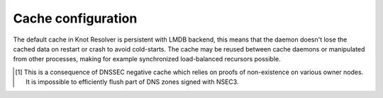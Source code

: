 
Cache configuration
^^^^^^^^^^^^^^^^^^^

The default cache in Knot Resolver is persistent with LMDB backend, this means that the daemon doesn't lose
the cached data on restart or crash to avoid cold-starts. The cache may be reused between cache
daemons or manipulated from other processes, making for example synchronized load-balanced recursors possible.

.. function:: cache.open(max_size[, config_uri])

   :param number max_size: Maximum cache size in bytes.
   :return: ``true`` if cache was opened

   Open cache with a size limit. The cache will be reopened if already open.
   Note that the max_size cannot be lowered, only increased due to how cache is implemented.

   .. tip:: Use ``kB, MB, GB`` constants as a multiplier, e.g. ``100*MB``.

   As of now, the built-in backend with URI ``lmdb://`` allows you to change the cache directory.

   Example:

   .. code-block:: lua

      cache.open(100 * MB, 'lmdb:///var/cache/knot-resolver')

.. envvar:: cache.size

   Set the cache maximum size in bytes. Note that this is only a hint to the backend,
   which may or may not respect it. See :func:`cache.open()`.

   .. code-block:: lua

	cache.size = 100 * MB -- equivalent to `cache.open(100 * MB)`

.. envvar:: cache.current_size

   Get the maximum size in bytes.

   .. code-block:: lua

	print(cache.current_size)

.. envvar:: cache.storage

   Set the cache storage backend configuration, see :func:`cache.backends()` for
   more information. If the new storage configuration is invalid, it is not set.

   .. code-block:: lua

	cache.storage = 'lmdb://.'

.. envvar:: cache.current_storage

   Get the storage backend configuration.

   .. code-block:: lua

	print(cache.storage)

.. function:: cache.backends()

   :return: map of backends

   The cache supports runtime-changeable backends, using the optional :rfc:`3986` URI, where the scheme
   represents backend protocol and the rest of the URI backend-specific configuration. By default, it
   is a ``lmdb`` backend in working directory, i.e. ``lmdb://``.

   Example output:

   .. code-block:: lua

   	[lmdb://] => true

.. function:: cache.count()

   :return: Number of entries in the cache. Meaning of the number is an implementation detail and is subject of change.

.. function:: cache.close()

   :return: ``true`` if cache was closed

   Close the cache.

   .. note:: This may or may not clear the cache, depending on the cache backend.

.. function:: cache.stats()

   Return table with low-level statistics for each internal cache operation.
   This counts each access to cache and does not directly map to individual
   DNS queries or resource records.
   For query-level statistics see :ref:`stats module <mod-stats>`.

   Example:

   .. code-block:: lua

       > cache.stats()
       [read_leq_miss] => 4
       [write] => 189
       [read_leq] => 9
       [read] => 4313
       [read_miss] => 1143
       [open] => 0
       [close] => 0
       [remove_miss] => 0
       [commit] => 117
       [match_miss] => 2
       [match] => 21
       [count] => 2
       [clear] => 0
       [remove] => 17

   Cache operation `read_leq` (*read less or equal*, i.e. range search) was requested 9 times,
   and 4 out of 9 operations were finished with *cache miss*.


.. function:: cache.max_ttl([ttl])

  :param number ttl: maximum cache TTL in seconds (default: 6 days)

  .. KR_CACHE_DEFAULT_TTL_MAX ^^

  :return: current maximum TTL

  Get or set maximum cache TTL.

  .. note:: The `ttl` value must be in range `(min_ttl, 4294967295)`.

  .. warning:: This settings applies only to currently open cache, it will not persist if the cache is closed or reopened.

  .. code-block:: lua

     -- Get maximum TTL
     cache.max_ttl()
     518400
     -- Set maximum TTL
     cache.max_ttl(172800)
     172800

.. function:: cache.min_ttl([ttl])

  :param number ttl: minimum cache TTL in seconds (default: 5 seconds)

  .. KR_CACHE_DEFAULT_TTL_MIN ^^

  :return: current maximum TTL

  Get or set minimum cache TTL. Any entry inserted into cache with TTL lower than minimal will be overridden to minimum TTL. Forcing TTL higher than specified violates DNS standards, use with care.

  .. note:: The `ttl` value must be in range `<0, max_ttl)`.

  .. warning:: This settings applies only to currently open cache, it will not persist if the cache is closed or reopened.

  .. code-block:: lua

     -- Get minimum TTL
     cache.min_ttl()
     0
     -- Set minimum TTL
     cache.min_ttl(5)
     5

.. function:: cache.ns_tout([timeout])

  :param number timeout: NS retry interval in milliseconds (default: :c:macro:`KR_NS_TIMEOUT_RETRY_INTERVAL`)
  :return: current timeout

  Get or set time interval for which a nameserver address will be ignored after determining that it doesn't return (useful) answers.
  The intention is to avoid waiting if there's little hope; instead, kresd can immediately SERVFAIL or immediately use stale records (with :ref:`serve_stale <mod-serve_stale>` module).

  .. warning:: This settings applies only to the current kresd process.

.. function:: cache.get([domain])

  This function is not implemented at this moment.
  We plan to re-introduce it soon, probably with a slightly different API.

.. function:: cache.clear([name], [exact_name], [rr_type], [chunk_size], [callback], [prev_state])

     Purge cache records matching specified criteria. There are two specifics:

     * To reliably remove **negative** cache entries you need to clear subtree with the whole zone. E.g. to clear negative cache entries for (formerly non-existing) record `www.example.com. A` you need to flush whole subtree starting at zone apex, e.g. `example.com.` [#]_.
     * This operation is asynchronous and might not be yet finished when call to ``cache.clear()`` function returns. Return value indicates if clearing continues asynchronously or not.

  :param string name: subtree to purge; if the name isn't provided, whole cache is purged
        (and any other parameters are disregarded).
  :param bool exact_name: if set to ``true``, only records with *the same* name are removed;
                          default: false.
  :param kres.type rr_type: you may additionally specify the type to remove,
        but that is only supported with ``exact_name == true``; default: nil.
  :param integer chunk_size: the number of records to remove in one round; default: 100.
        The purpose is not to block the resolver for long.
        The default ``callback`` repeats the command after one millisecond
        until all matching data are cleared.
  :param function callback: a custom code to handle result of the underlying C call.
        Its parameters are copies of those passed to `cache.clear()` with one additional
        parameter ``rettable`` containing table with return value from current call.
        ``count`` field contains a return code from :func:`kr_cache_remove_subtree()`.
  :param table prev_state: return value from previous run (can be used by callback)

  :rtype: table
  :return: ``count`` key is always present. Other keys are optional and their presence indicate special conditions.

   * **count** *(integer)* - number of items removed from cache by this call (can be 0 if no entry matched criteria)
   * **not_apex** - cleared subtree is not cached as zone apex; proofs of non-existence were probably not removed
   * **subtree** *(string)* - hint where zone apex lies (this is estimation from cache content and might not be accurate)
   * **chunk_limit** - more than ``chunk_size`` items needs to be cleared, clearing will continue asynchronously


  Examples:

  .. code-block:: lua

     -- Clear whole cache
     > cache.clear()
     [count] => 76

     -- Clear records at and below 'com.'
     > cache.clear('com.')
     [chunk_limit] => chunk size limit reached; the default callback will continue asynchronously
     [not_apex] => to clear proofs of non-existence call cache.clear('com.')
     [count] => 100
     [round] => 1
     [subtree] => com.
     > worker.sleep(0.1)
     [cache] asynchonous cache.clear('com', false) finished

     -- Clear only 'www.example.com.'
     > cache.clear('www.example.com.', true)
     [round] => 1
     [count] => 1
     [not_apex] => to clear proofs of non-existence call cache.clear('example.com.')
     [subtree] => example.com.

.. [#] This is a consequence of DNSSEC negative cache which relies on proofs of non-existence on various owner nodes. It is impossible to efficiently flush part of DNS zones signed with NSEC3.
